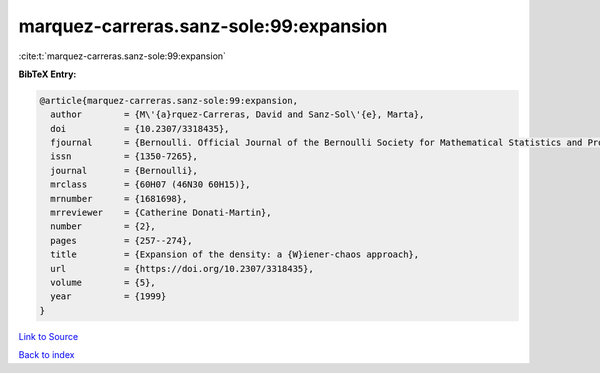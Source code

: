 marquez-carreras.sanz-sole:99:expansion
=======================================

:cite:t:`marquez-carreras.sanz-sole:99:expansion`

**BibTeX Entry:**

.. code-block:: bibtex

   @article{marquez-carreras.sanz-sole:99:expansion,
     author        = {M\'{a}rquez-Carreras, David and Sanz-Sol\'{e}, Marta},
     doi           = {10.2307/3318435},
     fjournal      = {Bernoulli. Official Journal of the Bernoulli Society for Mathematical Statistics and Probability},
     issn          = {1350-7265},
     journal       = {Bernoulli},
     mrclass       = {60H07 (46N30 60H15)},
     mrnumber      = {1681698},
     mrreviewer    = {Catherine Donati-Martin},
     number        = {2},
     pages         = {257--274},
     title         = {Expansion of the density: a {W}iener-chaos approach},
     url           = {https://doi.org/10.2307/3318435},
     volume        = {5},
     year          = {1999}
   }

`Link to Source <https://doi.org/10.2307/3318435},>`_


`Back to index <../By-Cite-Keys.html>`_
